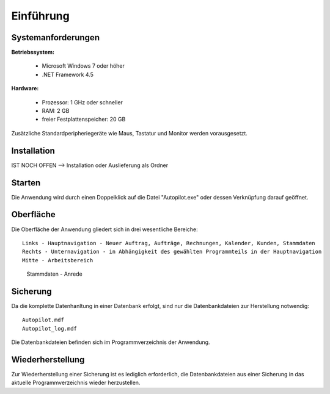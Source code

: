 Einführung
====================================================

Systemanforderungen
----------------------------------------------------

**Betriebssystem:**

	- Microsoft Windows 7 oder höher
	- .NET Framework 4.5

**Hardware:**

	- Prozessor: 1 GHz oder schneller
	- RAM: 2 GB
	- freier Festplattenspeicher: 20 GB

Zusätzliche Standardperipheriegeräte wie Maus, Tastatur und Monitor werden vorausgesetzt.

Installation
----------------------------------------------------

IST NOCH OFFEN --> Installation oder Auslieferung als Ordner

Starten
----------------------------------------------------

Die Anwendung wird durch einen Doppelklick auf die Datei "Autopilot.exe" oder dessen Verknüpfung darauf geöffnet.

Oberfläche
----------------------------------------------------

Die Oberfläche der Anwendung gliedert sich in drei wesentliche Bereiche:

::
	
	Links - Hauptnavigation - Neuer Auftrag, Aufträge, Rechnungen, Kalender, Kunden, Stammdaten
	Rechts - Unternavigation - in Abhängigkeit des gewählten Programmteils in der Hauptnavigation
	Mitte - Arbeitsbereich
	
.. figure::	Oberflaeche.JPG
	
	Stammdaten - Anrede


Sicherung
----------------------------------------------------

Da die komplette Datenhanltung in einer Datenbank erfolgt, sind nur die Datenbankdateien zur Herstellung notwendig:

::
	
	Autopilot.mdf
	Autopilot_log.mdf
	
Die Datenbankdateien befinden sich im Programmverzeichnis der Anwendung.

Wiederherstellung
----------------------------------------------------

Zur Wiederherstellung einer Sicherung ist es lediglich erforderlich, die Datenbankdateien aus einer Sicherung in das aktuelle Programmverzeichnis wieder herzustellen.